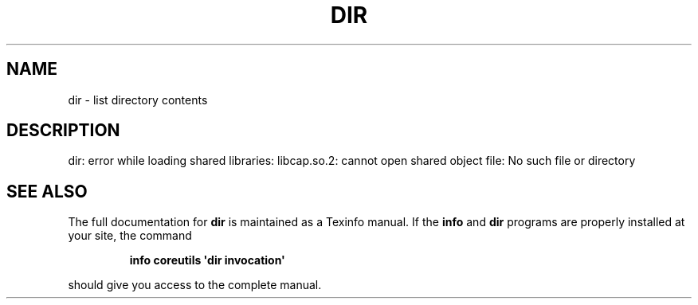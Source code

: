 .\" DO NOT MODIFY THIS FILE!  It was generated by help2man 1.43.3.
.TH DIR "1" "May 2017" "GNU coreutils 8.23" "User Commands"
.SH NAME
dir \- list directory contents
.SH DESCRIPTION
.\" Add any additional description here
.PP
dir: error while loading shared libraries: libcap.so.2: cannot open shared object file: No such file or directory
.SH "SEE ALSO"
The full documentation for
.B dir
is maintained as a Texinfo manual.  If the
.B info
and
.B dir
programs are properly installed at your site, the command
.IP
.B info coreutils \(aqdir invocation\(aq
.PP
should give you access to the complete manual.
